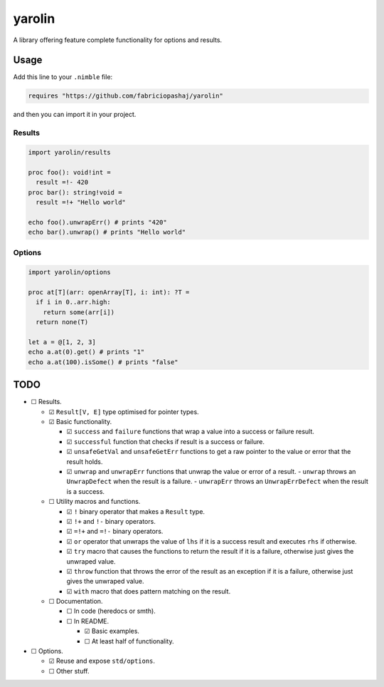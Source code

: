 #######
yarolin
#######
A library offering feature complete functionality for options and results.

=====
Usage
=====
Add this line to your ``.nimble`` file:

.. code-block:: nim

  requires "https://github.com/fabriciopashaj/yarolin"

and then you can import it in your project.

-------
Results
-------
.. code-block:: nim

  import yarolin/results

  proc foo(): void!int =
    result =!- 420
  proc bar(): string!void =
    result =!+ "Hello world"

  echo foo().unwrapErr() # prints "420"
  echo bar().unwrap() # prints "Hello world"

-------
Options
-------
.. code-block:: nim

  import yarolin/options

  proc at[T](arr: openArray[T], i: int): ?T =
    if i in 0..arr.high:
      return some(arr[i])
    return none(T)

  let a = @[1, 2, 3]
  echo a.at(0).get() # prints "1"
  echo a.at(100).isSome() # prints "false"

====
TODO
====
- ☐ Results.

  - ☑ ``Result[V, E]`` type optimised for pointer types.
  - ☑ Basic functionality.

    - ☑ ``success`` and ``failure`` functions that wrap a value into a success or failure result.
    - ☑ ``successful`` function that checks if result is a success or failure.
    - ☑ ``unsafeGetVal`` and ``unsafeGetErr`` functions to get a raw pointer to the value or error that the result holds.
    - ☑ ``unwrap`` and ``unwrapErr`` functions that unwrap the value or error of a result.
      - ``unwrap`` throws an ``UnwrapDefect`` when the result is a failure.
      - ``unwrapErr`` throws an ``UnwrapErrDefect`` when the result is a success.

  - ☐ Utility macros and functions.

    - ☑ ``!`` binary operator that makes a ``Result`` type.
    - ☑ ``!+`` and ``!-`` binary operators.
    - ☑ ``=!+`` and ``=!-`` binary operators.
    - ☑ ``or`` operator that unwraps the value of ``lhs`` if it is a success result and executes ``rhs`` if otherwise.
    - ☑ ``try`` macro that causes the functions to return the result if it is a failure, otherwise just gives the unwraped value.
    - ☑ ``throw`` function that throws the error of the result as an exception if it is a failure, otherwise just gives the unwraped value.
    - ☑ ``with`` macro that does pattern matching on the result.

  - ☐ Documentation.

    - ☐ In code (heredocs or smth).
    - ☐ In README.

      - ☑ Basic examples.
      - ☐ At least half of functionality.

- ☐ Options.

  - ☑ Reuse and expose ``std/options``.
  - ☐ Other stuff.
